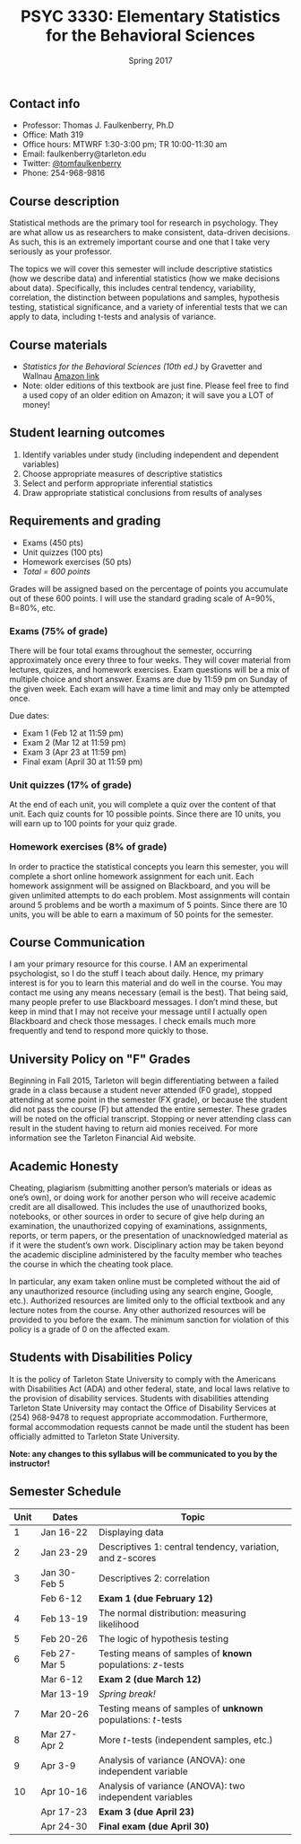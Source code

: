 #+TITLE: PSYC 3330: Elementary Statistics for the Behavioral Sciences
#+DATE: Spring 2017
#+OPTIONS: toc:nil
#+OPTIONS: num:nil
#+LATEX_CLASS: article
#+LATEX_CLASS_OPTIONS: [10pt]
#+LATEX_HEADER: \usepackage[left=1in,right=1in,bottom=1in,top=1in]{geometry}

** Contact info
- Professor: Thomas J. Faulkenberry, Ph.D
- Office: Math 319
- Office hours: MTWRF 1:30-3:00 pm; TR 10:00-11:30 am
- Email: faulkenberry@tarleton.edu
- Twitter: [[http://twitter.com/tomfaulkenberry][@tomfaulkenberry]]
- Phone: 254-968-9816

** Course description

Statistical methods are the primary tool for research in psychology.  
They are what allow us as researchers to make consistent, data-driven 
decisions.  As such, this is an extremely important course and one that I 
take very seriously as your professor.

The topics we will cover this semester will include descriptive statistics 
(how we describe data) and inferential statistics (how we make decisions 
about data).  Specifically, this includes central tendency, variability, 
correlation, the distinction between populations and samples, hypothesis 
testing, statistical significance, and a variety of inferential tests 
that we can apply to data, including t-tests and analysis of variance.

** Course materials
- /Statistics for the Behavioral Sciences (10th ed.)/ by Gravetter and Wallnau [[http://www.amazon.com/Statistics-Behavioral-Sciences-MindTap-Psychology/dp/1305504917/][Amazon link]]
- Note:  older editions of this textbook are just fine.  Please feel free to find a used copy of an older edition on Amazon; it will save you a LOT of money!

** Student learning outcomes
1. Identify variables under study (including independent and dependent variables)
2. Choose appropriate measures of descriptive statistics
3. Select and perform appropriate inferential statistics
4. Draw appropriate statistical conclusions from results of analyses

** Requirements and grading
- Exams (450 pts)
- Unit quizzes (100 pts)
- Homework exercises (50 pts)
- /Total = 600 points/

Grades will be assigned based on the percentage of points you accumulate out of these 600 points.  I will use the standard grading scale of A=90%, B=80%, etc.

*** Exams (75% of grade)
There will be four total exams throughout the semester, occurring 
approximately once every three to four weeks.  They will cover material 
from lectures, quizzes, and homework exercises.  Exam questions will be a mix of multiple choice and short answer.  Exams are due by 11:59 pm on 
Sunday of the given week.  Each exam will have a time limit and may only 
be attempted once.

Due dates:

- Exam 1 (Feb 12 at 11:59 pm)
- Exam 2 (Mar 12 at 11:59 pm)
- Exam 3 (Apr 23 at 11:59 pm)
- Final exam (April 30 at 11:59 pm)
  
*** Unit quizzes (17% of grade)
At the end of each unit, you will complete a quiz over the content of that 
unit. Each quiz counts for 10 possible points.  Since there are 10 units, 
you will earn up to 100 points for your quiz grade.

*** Homework exercises (8% of grade)
In order to practice the statistical concepts you learn this semester, you
will complete a short online homework assignment for each unit.  Each 
homework assignment will be assigned on Blackboard, and you will be given
unlimited attempts to do each problem.  Most assignments will contain 
around 5 problems and be worth a maximum of 5 points.  Since there are 10
units, you will be able to earn a maximum of 50 points for the semester.

** Course Communication
I am your primary resource for this course. I AM an experimental 
psychologist, so I do the stuff I teach about daily. Hence, my primary 
interest is for you to learn this material and do well in the course. You 
may contact me using any means necessary (email is the best).  That being 
said, many people prefer to use Blackboard messages. I don’t mind these, 
but keep in mind that I may not receive your message until I actually 
open Blackboard and check those messages.  I check emails much more 
frequently and tend to respond more quickly to those.

** University Policy on "F" Grades
Beginning in Fall 2015, Tarleton will begin differentiating between a 
failed grade in a class because a student never attended (F0 grade), 
stopped attending at some point in the semester (FX grade), or because 
the student did not pass the course (F) but attended the entire semester. 
These grades will be noted on the official transcript. Stopping or never 
attending class can result in the student having to return aid monies 
received.  For more information see the Tarleton Financial Aid website.

** Academic Honesty
Cheating, plagiarism (submitting another person’s materials or ideas as 
one’s own), or doing work for another person who will receive academic 
credit are all disallowed. This includes the use of unauthorized books, 
notebooks, or other sources in order to secure of give help during an 
examination, the unauthorized copying of examinations, assignments, 
reports, or term papers, or the presentation of unacknowledged material 
as if it were the student’s own work. Disciplinary action may be taken 
beyond the academic discipline administered by the faculty member who 
teaches the course in which the cheating took place.

In particular, any exam taken online must be completed without the aid of 
any unauthorized resource (including using any search engine, Google,
etc.).  Authorized resources are limited only to the official textbook 
and any lecture notes from the course.  Any other authorized resources 
will be provided to you before the exam.  The minimum sanction for 
violation of this policy is a grade of 0 on the affected exam.

** Students with Disabilities Policy
It is the policy of Tarleton State University to comply with the Americans
with Disabilities Act (ADA) and other federal, state, and local laws 
relative to the provision of disability services. Students with 
disabilities attending Tarleton State University may contact the Office 
of Disability Services at (254) 968-9478 to request appropriate 
accommodation. Furthermore, formal accommodation requests cannot be made 
until the student has been officially admitted to Tarleton State 
University.

*Note:  any changes to this syllabus will be communicated to you by the instructor!*
 
** Semester Schedule
| Unit | Dates        | Topic                                                        |
|------+--------------+--------------------------------------------------------------|
|    1 | Jan 16-22    | Displaying data                                              |
|    2 | Jan 23-29    | Descriptives 1: central tendency, variation, and z-scores    |
|    3 | Jan 30-Feb 5 | Descriptives 2: correlation                                  |
|      | Feb 6-12     | *Exam 1 (due February 12)*                                   |
|    4 | Feb 13-19    | The normal distribution: measuring likelihood                |
|    5 | Feb 20-26    | The logic of hypothesis testing                              |
|    6 | Feb 27-Mar 5 | Testing means of samples of *known* populations: $z$-tests   |
|      | Mar 6-12     | *Exam 2 (due March 12)*                                      |
|      | Mar 13-19    | /Spring break!/                                              |
|    7 | Mar 20-26    | Testing means of samples of *unknown* populations: $t$-tests |
|    8 | Mar 27-Apr 2 | More $t$-tests (independent samples, etc.)                   |
|    9 | Apr 3-9      | Analysis of variance (ANOVA): one independent variable       |
|   10 | Apr 10-16    | Analysis of variance (ANOVA): two independent variables      |
|      | Apr 17-23    | *Exam 3 (due April 23)*                                      |
|      | Apr 24-30    | *Final exam (due April 30)*                                  |
